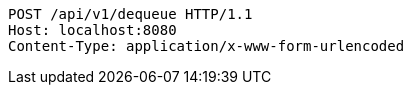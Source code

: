 [source,http,options="nowrap"]
----
POST /api/v1/dequeue HTTP/1.1
Host: localhost:8080
Content-Type: application/x-www-form-urlencoded

----